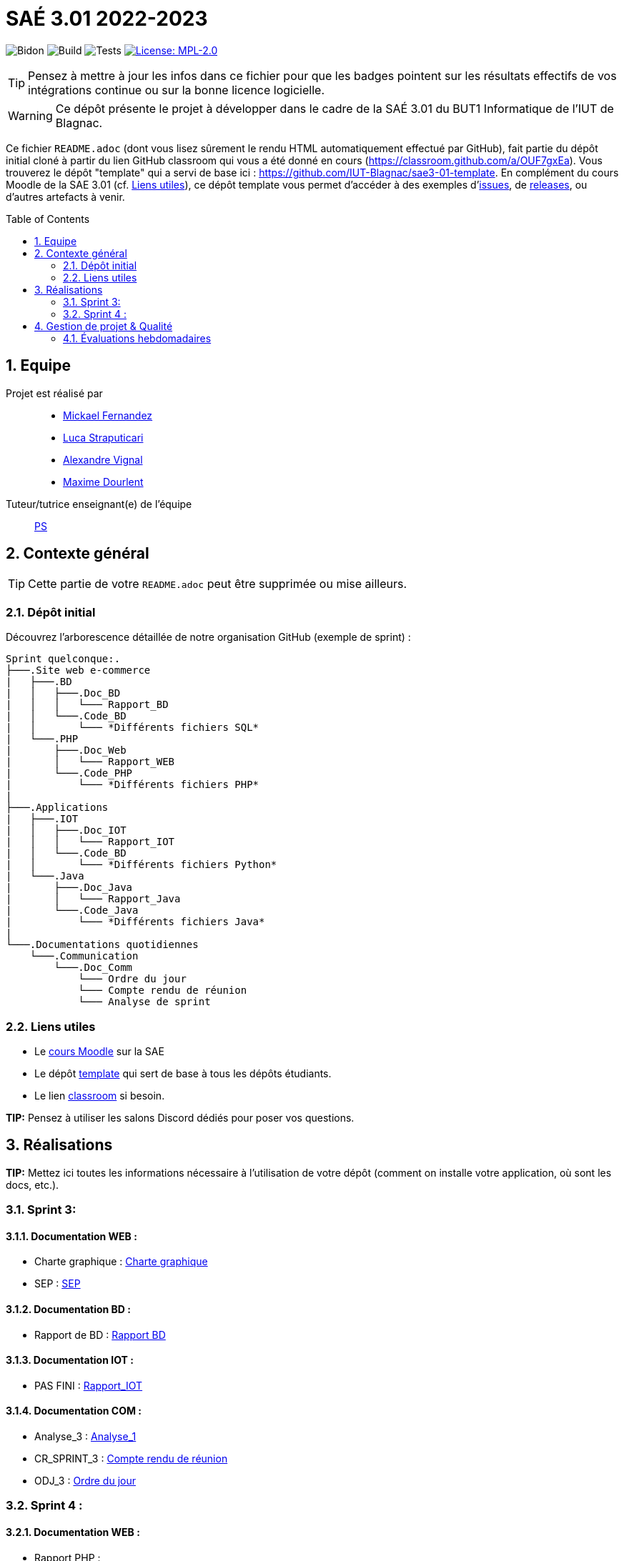 = SAÉ 3.01 2022-2023
:icons: font
:models: models
:experimental:
:incremental:
:numbered:
:toc: macro
:window: _blank
:correction!:

// Useful definitions
:asciidoc: http://www.methods.co.nz/asciidoc[AsciiDoc]
:icongit: icon:git[]
:git: http://git-scm.com/[{icongit}]
:plantuml: https://plantuml.com/fr/[plantUML]
:vscode: https://code.visualstudio.com/[VS Code]

ifndef::env-github[:icons: font]
// Specific to GitHub
ifdef::env-github[]
:correction:
:!toc-title:
:caution-caption: :fire:
:important-caption: :exclamation:
:note-caption: :paperclip:
:tip-caption: :bulb:
:warning-caption: :warning:
:icongit: Git
endif::[]

// /!\ A MODIFIER !!!
:baseURL: https://github.com/IUT-Blagnac/sae3-01-template

// Tags
image:{baseURL}/actions/workflows/blank.yml/badge.svg[Bidon] 
image:{baseURL}/actions/workflows/build.yml/badge.svg[Build] 
image:{baseURL}/actions/workflows/tests.yml/badge.svg[Tests] 
image:https://img.shields.io/badge/License-MPL%202.0-brightgreen.svg[License: MPL-2.0, link="https://opensource.org/licenses/MPL-2.0"]
//---------------------------------------------------------------

TIP: Pensez à mettre à jour les infos dans ce fichier pour que les badges pointent sur les résultats effectifs de vos intégrations continue ou sur la bonne licence logicielle.

WARNING: Ce dépôt présente le projet à développer dans le cadre de la SAÉ 3.01 du BUT1 Informatique de l'IUT de Blagnac.

Ce fichier `README.adoc` (dont vous lisez sûrement le rendu HTML automatiquement effectué par GitHub), fait partie du dépôt initial cloné à partir du lien GitHub classroom qui vous a été donné en cours (https://classroom.github.com/a/OUF7gxEa).
Vous trouverez le dépôt "template" qui a servi de base ici : https://github.com/IUT-Blagnac/sae3-01-template. En complément du cours Moodle de la SAE 3.01 (cf. <<liensUtiles>>), ce dépôt template vous permet d'accéder à des exemples d'https://github.com/IUT-Blagnac/sae3-01-template/issues[issues], de https://github.com/IUT-Blagnac/sae3-01-template/releases[releases], ou d'autres artefacts à venir.

toc::[]

== Equipe

Projet est réalisé par::

- https://github.com/Mazlai[Mickael Fernandez]
- https://github.com/lucastrap[Luca Straputicari]
- https://github.com/AlexVignal[Alexandre Vignal]
- https://github.com/Dourlent-Maxime[Maxime Dourlent]

Tuteur/tutrice enseignant(e) de l'équipe:: mailto:patricia.stolf@univ-tlse2.fr[PS]

== Contexte général

TIP: Cette partie de votre `README.adoc` peut être supprimée ou mise ailleurs.

=== Dépôt initial

Découvrez l'arborescence détaillée de notre organisation GitHub (exemple de sprint) :

```
Sprint quelconque:. 
├───.Site web e-commerce
|   ├───.BD
|   │   ├───.Doc_BD
|   │   │   └─── Rapport_BD
|   │   └───.Code_BD
|   │       └─── *Différents fichiers SQL*
|   └───.PHP
|       ├───.Doc_Web
|       │   └─── Rapport_WEB
|       └───.Code_PHP
|           └─── *Différents fichiers PHP*
|
├───.Applications
|   ├───.IOT
|   │   ├───.Doc_IOT
|   │   │   └─── Rapport_IOT
|   │   └───.Code_BD
|   │       └─── *Différents fichiers Python*
|   └───.Java
|       ├───.Doc_Java
|       │   └─── Rapport_Java
|       └───.Code_Java
|           └─── *Différents fichiers Java*
|
└───.Documentations quotidiennes
    └───.Communication
        └───.Doc_Comm
            └─── Ordre du jour
            └─── Compte rendu de réunion
            └─── Analyse de sprint
```        

[[liensUtiles]]
=== Liens utiles

- Le https://webetud.iut-blagnac.fr/course/view.php?id=841[cours Moodle] sur la SAE
- Le dépôt https://github.com/IUT-Blagnac/sae3-01-template[template] qui sert de base à tous les dépôts étudiants.
- Le lien https://classroom.github.com/a/OUF7gxEa[classroom] si besoin.

**TIP:** Pensez à utiliser les salons Discord dédiés pour poser vos questions.

== Réalisations 

**TIP:** Mettez ici toutes les informations nécessaire à l'utilisation de votre dépôt (comment on installe votre application, où sont les docs, etc.).

=== Sprint 3:

==== *Documentation WEB* : 
    - Charte graphique : https://github.com/IUT-Blagnac/sae3-01-devapp-g2b-10/tree/master/Sprint_3/Site_Web_Ecommerce/PHP/DOC_PHP/CharteGraphique.pdf[Charte graphique]
    
    - SEP :  https://github.com/IUT-Blagnac/sae3-01-devapp-g2b-10/tree/master/Sprint_3/Site_Web_Ecommerce/PHP/DOC_PHP/RapportSEP.pdf[SEP]

==== *Documentation BD* : 
    - Rapport de BD :  https://github.com/IUT-Blagnac/sae3-01-devapp-g2b-10/tree/master/Sprint_3/Site_Web_Ecommerce/BD/DOC_BD/Rapport_BD.pdf[Rapport BD]

==== *Documentation IOT* : 
    - PAS FINI :  https://github.com/IUT-Blagnac/sae3-01-devapp-g2b-10/tree/master/Sprint_3/Applications/IOT/DOC_IOT[Rapport_IOT]

==== *Documentation COM* : 
    - Analyse_3 : https://github.com/IUT-Blagnac/sae3-01-devapp-g2b-10/tree/master/Sprint_3/Documentations%20hebdomadaire/Communication/Com/Analyse_semaine1.pdf[Analyse_1]
    
    - CR_SPRINT_3 : https://github.com/IUT-Blagnac/sae3-01-devapp-g2b-10/tree/master/Sprint_3/Documentations%20hebdomadaire/Communication/Com/CR_SPRINT1.pdf[Compte rendu de réunion]
    
    - ODJ_3 : https://github.com/IUT-Blagnac/sae3-01-devapp-g2b-10/tree/master/Sprint_3/Documentations%20hebdomadaire/Communication/Com/ODJ_5_12.png[Ordre du jour]

=== Sprint 4 :

==== *Documentation WEB* : 
    - Rapport PHP :

==== *Documentation BD* : 
    - Rapport de BD : 
    
==== *Documentation IOT* : 
    - IOT_4 : 

==== *Documentation COM* : 
    - Analyse_4 : 
    
    - CR_SPRINT_4 : 
    
    - ODJ_4 : 

== Gestion de projet & Qualité

Chaque sprint (semaine) vous devrez livrer une nouvelle version de votre application (release).
Utilisez pour cela les fonctionnalités de GitHub pour les https://docs.github.com/en/repositories/releasing-projects-on-github[Releases].

De plus ce fichier `README.adoc` devra être à jour des informations suivantes :

- Version courante : https://github.com/IUT-Blagnac/sae3-01-template/releases/tag/v0.1.2[v0.1.2]
- Lien vers la doc technique
- Lien vers la doc utilisateur
- Liste des (ou lien vers les) User Stories (ToDo/Ongoing/Done) et % restant
- Tests unitaires et plans de test
- Indicateurs de qualité du code (dette technique)
- ... tout autre élément que vous jugerez utiles pour démontrer la qualité de votre application


=== Évaluations hebdomadaires

NOTE: Les notes ci-dessous sont mises à jour directement par les enseignants responsables de la compétence 5.

ifdef::env-github[]
image:https://docs.google.com/spreadsheets/d/e/2PACX-1vTc3HJJ9iSI4aa2I9a567wX1AUEmgGrQsPl7tHGSAJ_Z-lzWXwYhlhcVIhh5vCJxoxHXYKjSLetP6NS/pubchart?oid=1704009585&format=image[link=https://docs.google.com/spreadsheets/d/e/2PACX-1vTc3HJJ9iSI4aa2I9a567wX1AUEmgGrQsPl7tHGSAJ_Z-lzWXwYhlhcVIhh5vCJxoxHXYKjSLetP6NS/pubchart?oid=1704009585&format=image]
endif::[]

ifndef::env-github[]
++++
<iframe width="786" height="430" seamless frameborder="0" scrolling="no" src="https://docs.google.com/spreadsheets/d/e/2PACX-1vTc3HJJ9iSI4aa2I9a567wX1AUEmgGrQsPl7tHGSAJ_Z-lzWXwYhlhcVIhh5vCJxoxHXYKjSLetP6NS/pubchart?oid=1704009585&format=image"></iframe>
++++
endif::[]

=Sprint 3 retour :
Manque liens dans le readme. Revoir la rédaction des US dans le backlog IOT.Attention aux US sans finalités dans le backlog Ecommerce.J'ai des tâches "à réaliser" qui sont en done. Lier les tâches aux US. Organiser les release par produit plutôt que par techno... Rien sur les docs.

